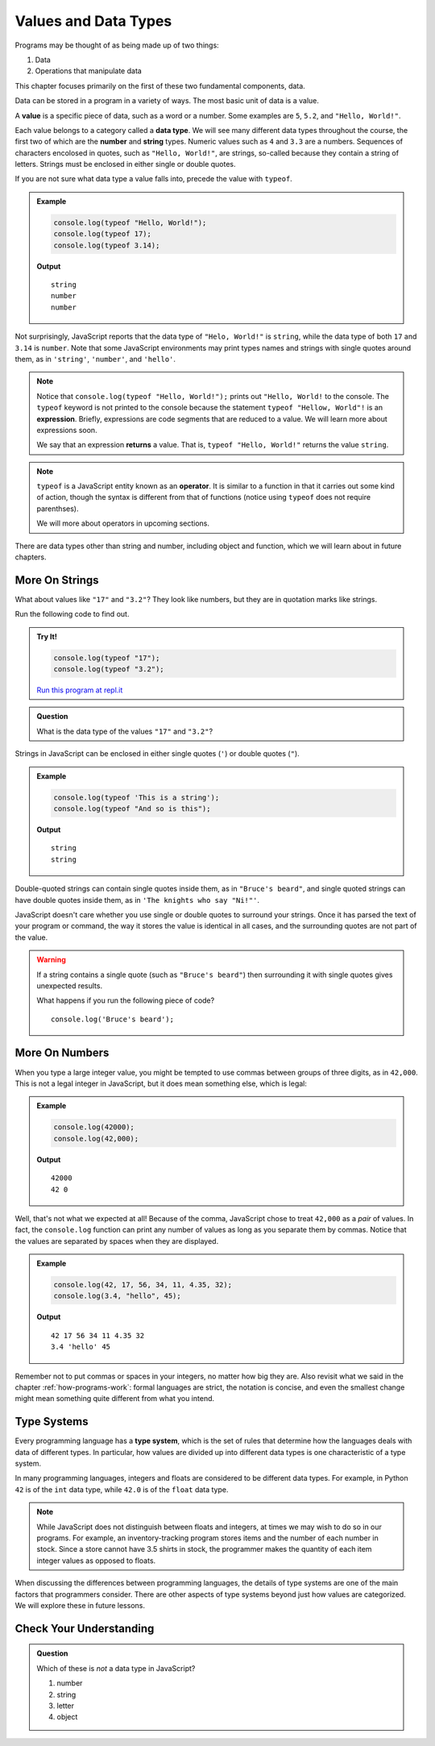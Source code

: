 Values and Data Types
=====================

Programs may be thought of as being made up of two things:

1. Data
2. Operations that manipulate data

This chapter focuses primarily on the first of these two fundamental components, data. 

.. index:: ! value

Data can be stored in a program in a variety of ways. The most basic unit of data is a value.

.. _def-value:

A **value** is a specific piece of data, such as a word or a number. Some examples are ``5``, ``5.2``, and ``"Hello, World!"``.

.. index:: ! data type, ! number, ! string, ! type 

Each value belongs to a category called a **data type**. We will see many different data types throughout the course, the first two of which are the **number** and **string** types. Numeric values such as ``4`` and ``3.3`` are a numbers. Sequences of characters encolosed in quotes, such as ``"Hello, World!"``, are strings, so-called because they contain a string of letters. Strings must be enclosed in either single or double quotes. 

.. index:: ! integer, ! float

.. index:: ! typeof

If you are not sure what data type a value falls into, precede the value with ``typeof``.

.. admonition:: Example

   .. sourcecode:: js

      console.log(typeof "Hello, World!");
      console.log(typeof 17);
      console.log(typeof 3.14);

   **Output**

   ::

      string
      number
      number

Not surprisingly, JavaScript reports that the data type of ``"Helo, World!"`` is ``string``, while the data type of both ``17`` and ``3.14`` is ``number``. Note that some JavaScript environments may print types names and strings with single quotes around them, as in ``'string'``, ``'number'``, and ``'hello'``.

.. index:: expression, returns

.. note:: Notice that ``console.log(typeof "Hello, World!");`` prints out ``"Hello, World!`` to the console. The ``typeof`` keyword is not printed to the console because the statement ``typeof "Hellow, World"!`` is an **expression**. Briefly, expressions are code segments that are reduced to a value. We will learn more about expressions soon.

   We say that an expression **returns** a value. That is, ``typeof "Hello, World!"`` returns the value ``string``.

.. index:: operator

.. note::

   ``typeof`` is a JavaScript entity known as an **operator**. It is similar to a function in that it carries out some kind of action, though the syntax is different from that of functions (notice using ``typeof`` does not require parenthses).
   
   We will more about operators in upcoming sections.

There are data types other than string and number, including object and function, which we will learn about in future chapters.

More On Strings
---------------

What about values like ``"17"`` and ``"3.2"``? They look like numbers, but they are in quotation marks like strings.

Run the following code to find out.

.. admonition:: Try It!

   .. sourcecode:: js

      console.log(typeof "17");
      console.log(typeof "3.2");

   `Run this program at repl.it <https://repl.it/@launchcode/Data-Types>`_

.. admonition:: Question

   What is the data type of the values ``"17"`` and ``"3.2"``?

Strings in JavaScript can be enclosed in either single quotes (``'``) or double
quotes (``"``).

.. admonition:: Example

   .. sourcecode:: js

      console.log(typeof 'This is a string');
      console.log(typeof "And so is this");

   **Output**

   ::

      string
      string

Double-quoted strings can contain single quotes inside them, as in ``"Bruce's beard"``, and single quoted strings can have double quotes inside them, as in ``'The knights who say "Ni!"'``.

JavaScript doesn't care whether you use single or double quotes to surround your strings. Once it has parsed the text of your program or command, the way it stores the value is identical in all cases, and the surrounding quotes are not part of the value.

.. warning:: 

   If a string contains a single quote (such as ``"Bruce's beard"``) then surrounding it with single quotes gives unexpected results. 

   What happens if you run the following piece of code? 

   ::
   
      console.log('Bruce's beard');


More On Numbers
---------------

When you type a large integer value, you might be tempted to use commas between groups of three digits, as in ``42,000``. This is not a legal integer in JavaScript, but it does mean something else, which is legal:

.. admonition:: Example

   .. sourcecode:: js

      console.log(42000);
      console.log(42,000);

   **Output**

   ::

      42000
      42 0

Well, that's not what we expected at all! Because of the comma, JavaScript chose to treat ``42,000`` as a *pair* of values. In fact, the ``console.log`` function can print any number of values as long as you separate them by commas. Notice that the values are separated by spaces when they are displayed.

.. admonition:: Example

   .. sourcecode:: js

      console.log(42, 17, 56, 34, 11, 4.35, 32);
      console.log(3.4, "hello", 45);

   **Output**

   ::

      42 17 56 34 11 4.35 32
      3.4 'hello' 45

Remember not to put commas or spaces in your integers, no matter how big they are. Also revisit what we said in the chapter :ref:`how-programs-work`: formal languages are strict, the notation is concise, and even the smallest change might mean something quite different from what you intend.

Type Systems
------------

.. index:: ! type system

Every programming language has a **type system**, which is the set of rules that determine how the languages deals with data of different types. In particular, how values are divided up into different data types is one characteristic of a type system.

In many programming languages, integers and floats are considered to be different data types. For example, in Python ``42`` is of the ``int`` data type, while ``42.0`` is of the ``float`` data type.

.. note:: While JavaScript does not distinguish between floats and integers, at times we may wish to do so in our programs. For example, an inventory-tracking program stores items and the number of each number in stock. Since a store cannot have 3.5 shirts in stock, the programmer makes the quantity of each item integer values as opposed to floats.

When discussing the differences between programming languages, the details of type systems are one of the main factors that programmers consider. There are other aspects of type systems beyond just how values are categorized. We will explore these in future lessons.

Check Your Understanding
------------------------

.. admonition:: Question

   Which of these is *not* a data type in JavaScript?

   #. number
   #. string
   #. letter
   #. object
